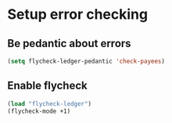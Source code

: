 * Setup error checking
** Be pedantic about errors
   #+begin_src emacs-lisp
     (setq flycheck-ledger-pedantic 'check-payees)
   #+end_src

** Enable flycheck
  #+begin_src emacs-lisp
    (load "flycheck-ledger")
    (flycheck-mode +1)
  #+end_src
